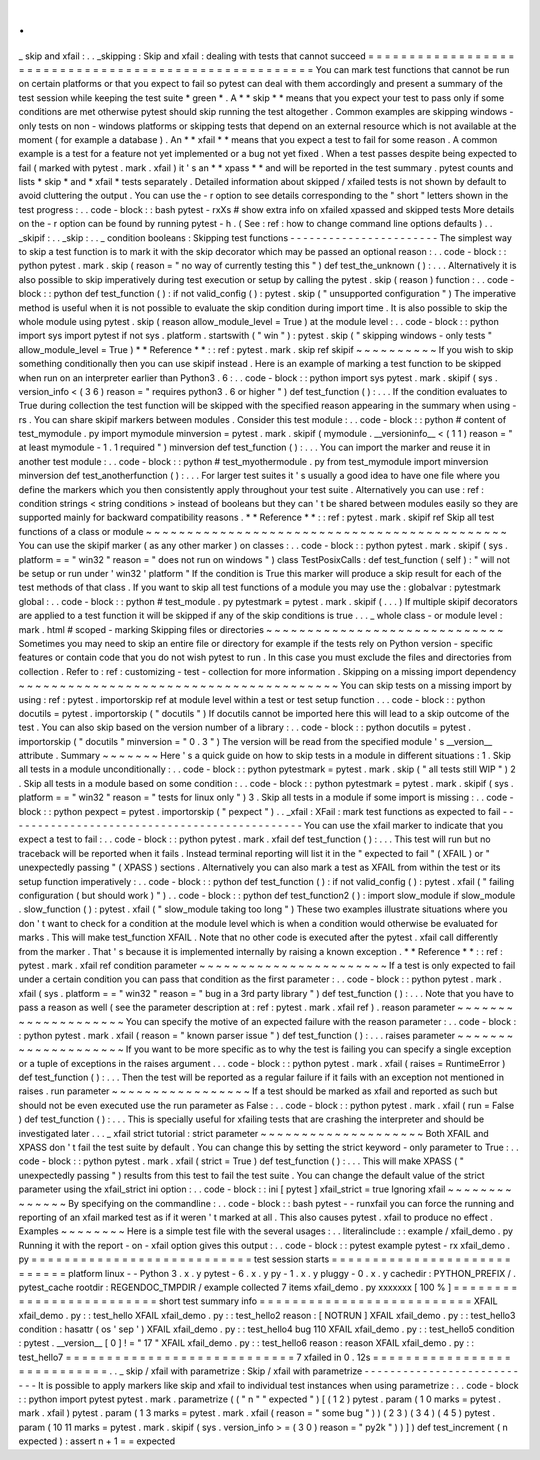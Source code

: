 .
.
_
skip
and
xfail
:
.
.
_skipping
:
Skip
and
xfail
:
dealing
with
tests
that
cannot
succeed
=
=
=
=
=
=
=
=
=
=
=
=
=
=
=
=
=
=
=
=
=
=
=
=
=
=
=
=
=
=
=
=
=
=
=
=
=
=
=
=
=
=
=
=
=
=
=
=
=
=
=
=
=
=
You
can
mark
test
functions
that
cannot
be
run
on
certain
platforms
or
that
you
expect
to
fail
so
pytest
can
deal
with
them
accordingly
and
present
a
summary
of
the
test
session
while
keeping
the
test
suite
*
green
*
.
A
*
*
skip
*
*
means
that
you
expect
your
test
to
pass
only
if
some
conditions
are
met
otherwise
pytest
should
skip
running
the
test
altogether
.
Common
examples
are
skipping
windows
-
only
tests
on
non
-
windows
platforms
or
skipping
tests
that
depend
on
an
external
resource
which
is
not
available
at
the
moment
(
for
example
a
database
)
.
An
*
*
xfail
*
*
means
that
you
expect
a
test
to
fail
for
some
reason
.
A
common
example
is
a
test
for
a
feature
not
yet
implemented
or
a
bug
not
yet
fixed
.
When
a
test
passes
despite
being
expected
to
fail
(
marked
with
pytest
.
mark
.
xfail
)
it
'
s
an
*
*
xpass
*
*
and
will
be
reported
in
the
test
summary
.
pytest
counts
and
lists
*
skip
*
and
*
xfail
*
tests
separately
.
Detailed
information
about
skipped
/
xfailed
tests
is
not
shown
by
default
to
avoid
cluttering
the
output
.
You
can
use
the
-
r
option
to
see
details
corresponding
to
the
"
short
"
letters
shown
in
the
test
progress
:
.
.
code
-
block
:
:
bash
pytest
-
rxXs
#
show
extra
info
on
xfailed
xpassed
and
skipped
tests
More
details
on
the
-
r
option
can
be
found
by
running
pytest
-
h
.
(
See
:
ref
:
how
to
change
command
line
options
defaults
)
.
.
_skipif
:
.
.
_skip
:
.
.
_
condition
booleans
:
Skipping
test
functions
-
-
-
-
-
-
-
-
-
-
-
-
-
-
-
-
-
-
-
-
-
-
-
The
simplest
way
to
skip
a
test
function
is
to
mark
it
with
the
skip
decorator
which
may
be
passed
an
optional
reason
:
.
.
code
-
block
:
:
python
pytest
.
mark
.
skip
(
reason
=
"
no
way
of
currently
testing
this
"
)
def
test_the_unknown
(
)
:
.
.
.
Alternatively
it
is
also
possible
to
skip
imperatively
during
test
execution
or
setup
by
calling
the
pytest
.
skip
(
reason
)
function
:
.
.
code
-
block
:
:
python
def
test_function
(
)
:
if
not
valid_config
(
)
:
pytest
.
skip
(
"
unsupported
configuration
"
)
The
imperative
method
is
useful
when
it
is
not
possible
to
evaluate
the
skip
condition
during
import
time
.
It
is
also
possible
to
skip
the
whole
module
using
pytest
.
skip
(
reason
allow_module_level
=
True
)
at
the
module
level
:
.
.
code
-
block
:
:
python
import
sys
import
pytest
if
not
sys
.
platform
.
startswith
(
"
win
"
)
:
pytest
.
skip
(
"
skipping
windows
-
only
tests
"
allow_module_level
=
True
)
*
*
Reference
*
*
:
:
ref
:
pytest
.
mark
.
skip
ref
skipif
~
~
~
~
~
~
~
~
~
~
If
you
wish
to
skip
something
conditionally
then
you
can
use
skipif
instead
.
Here
is
an
example
of
marking
a
test
function
to
be
skipped
when
run
on
an
interpreter
earlier
than
Python3
.
6
:
.
.
code
-
block
:
:
python
import
sys
pytest
.
mark
.
skipif
(
sys
.
version_info
<
(
3
6
)
reason
=
"
requires
python3
.
6
or
higher
"
)
def
test_function
(
)
:
.
.
.
If
the
condition
evaluates
to
True
during
collection
the
test
function
will
be
skipped
with
the
specified
reason
appearing
in
the
summary
when
using
-
rs
.
You
can
share
skipif
markers
between
modules
.
Consider
this
test
module
:
.
.
code
-
block
:
:
python
#
content
of
test_mymodule
.
py
import
mymodule
minversion
=
pytest
.
mark
.
skipif
(
mymodule
.
__versioninfo__
<
(
1
1
)
reason
=
"
at
least
mymodule
-
1
.
1
required
"
)
minversion
def
test_function
(
)
:
.
.
.
You
can
import
the
marker
and
reuse
it
in
another
test
module
:
.
.
code
-
block
:
:
python
#
test_myothermodule
.
py
from
test_mymodule
import
minversion
minversion
def
test_anotherfunction
(
)
:
.
.
.
For
larger
test
suites
it
'
s
usually
a
good
idea
to
have
one
file
where
you
define
the
markers
which
you
then
consistently
apply
throughout
your
test
suite
.
Alternatively
you
can
use
:
ref
:
condition
strings
<
string
conditions
>
instead
of
booleans
but
they
can
'
t
be
shared
between
modules
easily
so
they
are
supported
mainly
for
backward
compatibility
reasons
.
*
*
Reference
*
*
:
:
ref
:
pytest
.
mark
.
skipif
ref
Skip
all
test
functions
of
a
class
or
module
~
~
~
~
~
~
~
~
~
~
~
~
~
~
~
~
~
~
~
~
~
~
~
~
~
~
~
~
~
~
~
~
~
~
~
~
~
~
~
~
~
~
~
~
You
can
use
the
skipif
marker
(
as
any
other
marker
)
on
classes
:
.
.
code
-
block
:
:
python
pytest
.
mark
.
skipif
(
sys
.
platform
=
=
"
win32
"
reason
=
"
does
not
run
on
windows
"
)
class
TestPosixCalls
:
def
test_function
(
self
)
:
"
will
not
be
setup
or
run
under
'
win32
'
platform
"
If
the
condition
is
True
this
marker
will
produce
a
skip
result
for
each
of
the
test
methods
of
that
class
.
If
you
want
to
skip
all
test
functions
of
a
module
you
may
use
the
:
globalvar
:
pytestmark
global
:
.
.
code
-
block
:
:
python
#
test_module
.
py
pytestmark
=
pytest
.
mark
.
skipif
(
.
.
.
)
If
multiple
skipif
decorators
are
applied
to
a
test
function
it
will
be
skipped
if
any
of
the
skip
conditions
is
true
.
.
.
_
whole
class
-
or
module
level
:
mark
.
html
#
scoped
-
marking
Skipping
files
or
directories
~
~
~
~
~
~
~
~
~
~
~
~
~
~
~
~
~
~
~
~
~
~
~
~
~
~
~
~
~
Sometimes
you
may
need
to
skip
an
entire
file
or
directory
for
example
if
the
tests
rely
on
Python
version
-
specific
features
or
contain
code
that
you
do
not
wish
pytest
to
run
.
In
this
case
you
must
exclude
the
files
and
directories
from
collection
.
Refer
to
:
ref
:
customizing
-
test
-
collection
for
more
information
.
Skipping
on
a
missing
import
dependency
~
~
~
~
~
~
~
~
~
~
~
~
~
~
~
~
~
~
~
~
~
~
~
~
~
~
~
~
~
~
~
~
~
~
~
~
~
~
~
You
can
skip
tests
on
a
missing
import
by
using
:
ref
:
pytest
.
importorskip
ref
at
module
level
within
a
test
or
test
setup
function
.
.
.
code
-
block
:
:
python
docutils
=
pytest
.
importorskip
(
"
docutils
"
)
If
docutils
cannot
be
imported
here
this
will
lead
to
a
skip
outcome
of
the
test
.
You
can
also
skip
based
on
the
version
number
of
a
library
:
.
.
code
-
block
:
:
python
docutils
=
pytest
.
importorskip
(
"
docutils
"
minversion
=
"
0
.
3
"
)
The
version
will
be
read
from
the
specified
module
'
s
__version__
attribute
.
Summary
~
~
~
~
~
~
~
Here
'
s
a
quick
guide
on
how
to
skip
tests
in
a
module
in
different
situations
:
1
.
Skip
all
tests
in
a
module
unconditionally
:
.
.
code
-
block
:
:
python
pytestmark
=
pytest
.
mark
.
skip
(
"
all
tests
still
WIP
"
)
2
.
Skip
all
tests
in
a
module
based
on
some
condition
:
.
.
code
-
block
:
:
python
pytestmark
=
pytest
.
mark
.
skipif
(
sys
.
platform
=
=
"
win32
"
reason
=
"
tests
for
linux
only
"
)
3
.
Skip
all
tests
in
a
module
if
some
import
is
missing
:
.
.
code
-
block
:
:
python
pexpect
=
pytest
.
importorskip
(
"
pexpect
"
)
.
.
_xfail
:
XFail
:
mark
test
functions
as
expected
to
fail
-
-
-
-
-
-
-
-
-
-
-
-
-
-
-
-
-
-
-
-
-
-
-
-
-
-
-
-
-
-
-
-
-
-
-
-
-
-
-
-
-
-
-
-
-
-
You
can
use
the
xfail
marker
to
indicate
that
you
expect
a
test
to
fail
:
.
.
code
-
block
:
:
python
pytest
.
mark
.
xfail
def
test_function
(
)
:
.
.
.
This
test
will
run
but
no
traceback
will
be
reported
when
it
fails
.
Instead
terminal
reporting
will
list
it
in
the
"
expected
to
fail
"
(
XFAIL
)
or
"
unexpectedly
passing
"
(
XPASS
)
sections
.
Alternatively
you
can
also
mark
a
test
as
XFAIL
from
within
the
test
or
its
setup
function
imperatively
:
.
.
code
-
block
:
:
python
def
test_function
(
)
:
if
not
valid_config
(
)
:
pytest
.
xfail
(
"
failing
configuration
(
but
should
work
)
"
)
.
.
code
-
block
:
:
python
def
test_function2
(
)
:
import
slow_module
if
slow_module
.
slow_function
(
)
:
pytest
.
xfail
(
"
slow_module
taking
too
long
"
)
These
two
examples
illustrate
situations
where
you
don
'
t
want
to
check
for
a
condition
at
the
module
level
which
is
when
a
condition
would
otherwise
be
evaluated
for
marks
.
This
will
make
test_function
XFAIL
.
Note
that
no
other
code
is
executed
after
the
pytest
.
xfail
call
differently
from
the
marker
.
That
'
s
because
it
is
implemented
internally
by
raising
a
known
exception
.
*
*
Reference
*
*
:
:
ref
:
pytest
.
mark
.
xfail
ref
condition
parameter
~
~
~
~
~
~
~
~
~
~
~
~
~
~
~
~
~
~
~
~
~
~
~
If
a
test
is
only
expected
to
fail
under
a
certain
condition
you
can
pass
that
condition
as
the
first
parameter
:
.
.
code
-
block
:
:
python
pytest
.
mark
.
xfail
(
sys
.
platform
=
=
"
win32
"
reason
=
"
bug
in
a
3rd
party
library
"
)
def
test_function
(
)
:
.
.
.
Note
that
you
have
to
pass
a
reason
as
well
(
see
the
parameter
description
at
:
ref
:
pytest
.
mark
.
xfail
ref
)
.
reason
parameter
~
~
~
~
~
~
~
~
~
~
~
~
~
~
~
~
~
~
~
~
You
can
specify
the
motive
of
an
expected
failure
with
the
reason
parameter
:
.
.
code
-
block
:
:
python
pytest
.
mark
.
xfail
(
reason
=
"
known
parser
issue
"
)
def
test_function
(
)
:
.
.
.
raises
parameter
~
~
~
~
~
~
~
~
~
~
~
~
~
~
~
~
~
~
~
~
If
you
want
to
be
more
specific
as
to
why
the
test
is
failing
you
can
specify
a
single
exception
or
a
tuple
of
exceptions
in
the
raises
argument
.
.
.
code
-
block
:
:
python
pytest
.
mark
.
xfail
(
raises
=
RuntimeError
)
def
test_function
(
)
:
.
.
.
Then
the
test
will
be
reported
as
a
regular
failure
if
it
fails
with
an
exception
not
mentioned
in
raises
.
run
parameter
~
~
~
~
~
~
~
~
~
~
~
~
~
~
~
~
~
If
a
test
should
be
marked
as
xfail
and
reported
as
such
but
should
not
be
even
executed
use
the
run
parameter
as
False
:
.
.
code
-
block
:
:
python
pytest
.
mark
.
xfail
(
run
=
False
)
def
test_function
(
)
:
.
.
.
This
is
specially
useful
for
xfailing
tests
that
are
crashing
the
interpreter
and
should
be
investigated
later
.
.
.
_
xfail
strict
tutorial
:
strict
parameter
~
~
~
~
~
~
~
~
~
~
~
~
~
~
~
~
~
~
~
~
Both
XFAIL
and
XPASS
don
'
t
fail
the
test
suite
by
default
.
You
can
change
this
by
setting
the
strict
keyword
-
only
parameter
to
True
:
.
.
code
-
block
:
:
python
pytest
.
mark
.
xfail
(
strict
=
True
)
def
test_function
(
)
:
.
.
.
This
will
make
XPASS
(
"
unexpectedly
passing
"
)
results
from
this
test
to
fail
the
test
suite
.
You
can
change
the
default
value
of
the
strict
parameter
using
the
xfail_strict
ini
option
:
.
.
code
-
block
:
:
ini
[
pytest
]
xfail_strict
=
true
Ignoring
xfail
~
~
~
~
~
~
~
~
~
~
~
~
~
~
By
specifying
on
the
commandline
:
.
.
code
-
block
:
:
bash
pytest
-
-
runxfail
you
can
force
the
running
and
reporting
of
an
xfail
marked
test
as
if
it
weren
'
t
marked
at
all
.
This
also
causes
pytest
.
xfail
to
produce
no
effect
.
Examples
~
~
~
~
~
~
~
~
Here
is
a
simple
test
file
with
the
several
usages
:
.
.
literalinclude
:
:
example
/
xfail_demo
.
py
Running
it
with
the
report
-
on
-
xfail
option
gives
this
output
:
.
.
code
-
block
:
:
pytest
example
pytest
-
rx
xfail_demo
.
py
=
=
=
=
=
=
=
=
=
=
=
=
=
=
=
=
=
=
=
=
=
=
=
=
=
=
=
test
session
starts
=
=
=
=
=
=
=
=
=
=
=
=
=
=
=
=
=
=
=
=
=
=
=
=
=
=
=
=
platform
linux
-
-
Python
3
.
x
.
y
pytest
-
6
.
x
.
y
py
-
1
.
x
.
y
pluggy
-
0
.
x
.
y
cachedir
:
PYTHON_PREFIX
/
.
pytest_cache
rootdir
:
REGENDOC_TMPDIR
/
example
collected
7
items
xfail_demo
.
py
xxxxxxx
[
100
%
]
=
=
=
=
=
=
=
=
=
=
=
=
=
=
=
=
=
=
=
=
=
=
=
=
=
short
test
summary
info
=
=
=
=
=
=
=
=
=
=
=
=
=
=
=
=
=
=
=
=
=
=
=
=
=
=
XFAIL
xfail_demo
.
py
:
:
test_hello
XFAIL
xfail_demo
.
py
:
:
test_hello2
reason
:
[
NOTRUN
]
XFAIL
xfail_demo
.
py
:
:
test_hello3
condition
:
hasattr
(
os
'
sep
'
)
XFAIL
xfail_demo
.
py
:
:
test_hello4
bug
110
XFAIL
xfail_demo
.
py
:
:
test_hello5
condition
:
pytest
.
__version__
[
0
]
!
=
"
17
"
XFAIL
xfail_demo
.
py
:
:
test_hello6
reason
:
reason
XFAIL
xfail_demo
.
py
:
:
test_hello7
=
=
=
=
=
=
=
=
=
=
=
=
=
=
=
=
=
=
=
=
=
=
=
=
=
=
=
=
7
xfailed
in
0
.
12s
=
=
=
=
=
=
=
=
=
=
=
=
=
=
=
=
=
=
=
=
=
=
=
=
=
=
=
=
.
.
_
skip
/
xfail
with
parametrize
:
Skip
/
xfail
with
parametrize
-
-
-
-
-
-
-
-
-
-
-
-
-
-
-
-
-
-
-
-
-
-
-
-
-
-
-
It
is
possible
to
apply
markers
like
skip
and
xfail
to
individual
test
instances
when
using
parametrize
:
.
.
code
-
block
:
:
python
import
pytest
pytest
.
mark
.
parametrize
(
(
"
n
"
"
expected
"
)
[
(
1
2
)
pytest
.
param
(
1
0
marks
=
pytest
.
mark
.
xfail
)
pytest
.
param
(
1
3
marks
=
pytest
.
mark
.
xfail
(
reason
=
"
some
bug
"
)
)
(
2
3
)
(
3
4
)
(
4
5
)
pytest
.
param
(
10
11
marks
=
pytest
.
mark
.
skipif
(
sys
.
version_info
>
=
(
3
0
)
reason
=
"
py2k
"
)
)
]
)
def
test_increment
(
n
expected
)
:
assert
n
+
1
=
=
expected

